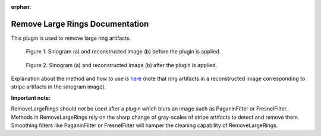 :orphan:

Remove Large Rings Documentation
#################################################################

This plugin is used to remove large ring artifacts.

.. figure:: ../../../files_and_images/plugin_guides/plugins/ring_removal/remove_large_rings/fig1.jpg
   :figwidth: 90 %
   :align: center
   :figclass: align-center

   Figure 1. Sinogram (a) and reconstructed image (b) before the plugin is applied.

.. figure:: ../../../files_and_images/plugin_guides/plugins/ring_removal/remove_large_rings/fig2.jpg
   :figwidth: 90 %
   :align: center
   :figclass: align-center

   Figure 2. Sinogram (a) and reconstructed image (b) after the plugin is applied.

Explanation about the method and how to use is `here <https://sarepy.readthedocs.io/toc/section3_1/section3_1_4.html>`_
(note that ring artifacts in a reconstructed image corresponding to stripe artifacts in the sinogram image).

**Important note:**

RemoveLargeRings should *not* be used after a plugin which blurs an image such as PaganinFilter or FresnelFilter. Methods in
RemoveLargeRings rely on the sharp change of gray-scales of stripe artifacts to detect and remove them. Smoothing filters
like PaganinFilter or FresnelFilter will hamper the cleaning capability of RemoveLargeRings.
